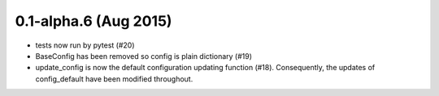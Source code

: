 0.1-alpha.6 (Aug 2015)
======================

* tests now run by pytest (#20)
* BaseConfig has been removed so config is plain dictionary (#19)
* update_config is now the default configuration updating function
  (#18). Consequently, the updates of config_default have been
  modified throughout.
